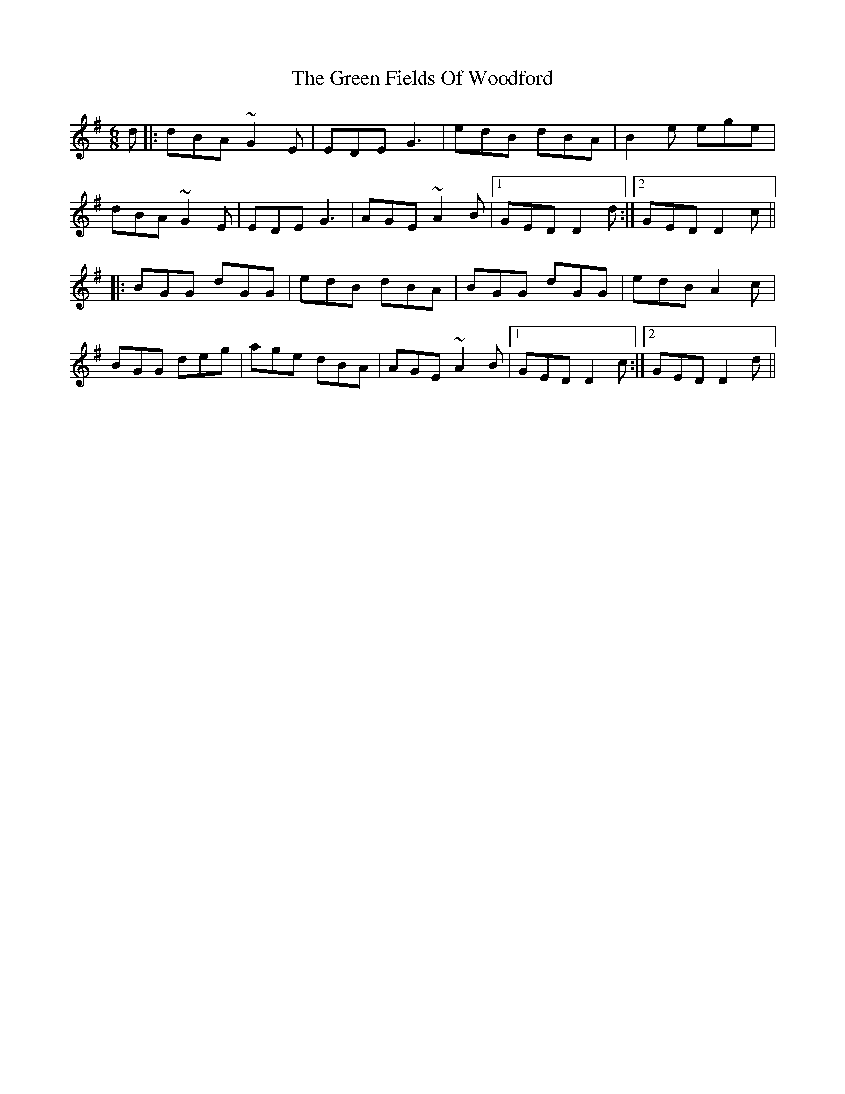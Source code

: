 X: 16087
T: Green Fields Of Woodford, The
R: jig
M: 6/8
K: Gmajor
d|:dBA ~G2E|EDE G3|edB dBA|B2e ege|
dBA ~G2E|EDE G3|AGE ~A2B|1 GED D2d:|2 GED D2c||
|:BGG dGG|edB dBA|BGG dGG|edB A2c|
BGG deg|age dBA|AGE ~A2B|1 GED D2c:|2 GED D2d||

